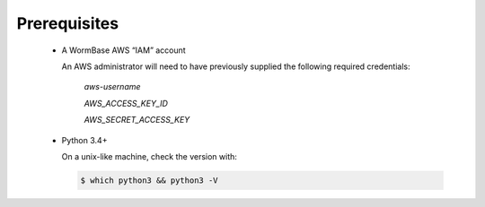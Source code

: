 =============
Prerequisites
=============

  * A WormBase AWS “IAM” account

    An AWS administrator will need to have previously supplied
    the following required credentials:

  	*aws-username*

	*AWS_ACCESS_KEY_ID*

  	*AWS_SECRET_ACCESS_KEY*

  * Python 3.4+

    On a unix-like machine, check the version with:

    .. code-block:: bash

       $ which python3 && python3 -V
